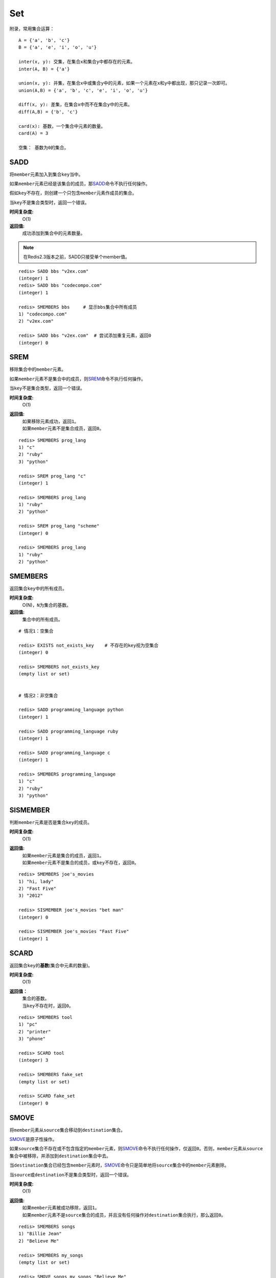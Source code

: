 Set
***

附录，常用集合运算：

::

    A = {'a', 'b', 'c'}
    B = {'a', 'e', 'i', 'o', 'u'}

    inter(x, y): 交集，在集合x和集合y中都存在的元素。
    inter(A, B) = {'a'}
    
    union(x, y): 并集，在集合x中或集合y中的元素，如果一个元素在x和y中都出现，那只记录一次即可。
    union(A,B) = {'a', 'b', 'c', 'e', 'i', 'o', 'u'}

    diff(x, y): 差集，在集合x中而不在集合y中的元素。
    diff(A,B) = {'b', 'c'}

    card(x): 基数，一个集合中元素的数量。
    card(A) = 3

    空集： 基数为0的集合。


.. _sadd:

SADD
=====

.. function:: SADD key member [member ...]

将\ ``member``\ 元素加入到集合\ ``key``\ 当中。

如果\ ``member``\ 元素已经是该集合的成员，那\ `SADD`_\ 命令不执行任何操作。

假如\ ``key``\ 不存在，则创建一个只包含\ ``member``\ 元素作成员的集合。

当\ ``key``\ 不是集合类型时，返回一个错误。

**时间复杂度:**
    O(1)

**返回值:**
    成功添加到集合中的元素数量。

.. note:: 在Redis2.3版本之前，SADD只接受单个member值。

::

    redis> SADD bbs "v2ex.com"
    (integer) 1
    redis> SADD bbs "codecompo.com"
    (integer) 1

    redis> SMEMBERS bbs     # 显示bbs集合中所有成员
    1) "codecompo.com"
    2) "v2ex.com"

    redis> SADD bbs "v2ex.com"  # 尝试添加重复元素，返回0
    (integer) 0


.. _srem:

SREM
=====

.. function:: SREM key member

移除集合中的\ ``member``\ 元素。

如果\ ``member``\ 元素不是集合中的成员，则\ `SREM`_\ 命令不执行任何操作。

当\ ``key``\ 不是集合类型，返回一个错误。

**时间复杂度:**
    O(1)

**返回值:**
    | 如果移除元素成功，返回\ ``1``\ 。
    | 如果\ ``member``\ 元素不是集合成员，返回\ ``0``\ 。

::

    redis> SMEMBERS prog_lang
    1) "c"
    2) "ruby"
    3) "python"

    redis> SREM prog_lang "c"
    (integer) 1

    redis> SMEMBERS prog_lang
    1) "ruby"
    2) "python"

    redis> SREM prog_lang "scheme"
    (integer) 0

    redis> SMEMBERS prog_lang
    1) "ruby"
    2) "python"


.. _smembers:

SMEMBERS
=========

.. function:: SMEMBERS key

返回集合\ ``key``\ 中的所有成员。

**时间复杂度:**
    O(N)，\ ``N``\ 为集合的基数。

**返回值:**
    集合中的所有成员。

::

    # 情况1：空集合

    redis> EXISTS not_exists_key    # 不存在的key视为空集合
    (integer) 0

    redis> SMEMBERS not_exists_key
    (empty list or set)

    
    # 情况2：非空集合

    redis> SADD programming_language python
    (integer) 1

    redis> SADD programming_language ruby
    (integer) 1

    redis> SADD programming_language c
    (integer) 1

    redis> SMEMBERS programming_language
    1) "c"
    2) "ruby"
    3) "python"


.. _sismember:

SISMEMBER
==========

.. function:: SISMEMBER key member

判断\ ``member``\ 元素是否是集合\ ``key``\ 的成员。

**时间复杂度:**
    O(1)

**返回值:**
    | 如果\ ``member``\ 元素是集合的成员，返回\ ``1``\ 。
    | 如果\ ``member``\ 元素不是集合的成员，或\ ``key``\ 不存在，返回\ ``0``\ 。

::

    redis> SMEMBERS joe's_movies
    1) "hi, lady"
    2) "Fast Five"
    3) "2012"

    redis> SISMEMBER joe's_movies "bet man"
    (integer) 0

    redis> SISMEMBER joe's_movies "Fast Five"
    (integer) 1


.. _scard:

SCARD
======

.. function:: SCARD key

返回集合\ ``key``\ 的\ **基数**\(集合中元素的数量)。

**时间复杂度:**
    O(1)

**返回值：**
    | 集合的基数。
    | 当\ ``key``\ 不存在时，返回\ ``0``\ 。

::

    redis> SMEMBERS tool
    1) "pc"
    2) "printer"
    3) "phone"

    redis> SCARD tool
    (integer) 3

    redis> SMEMBERS fake_set
    (empty list or set)

    redis> SCARD fake_set
    (integer) 0


.. _smove:

SMOVE
========

.. function:: SMOVE source destination member

将\ ``member``\ 元素从\ ``source``\ 集合移动到\ ``destination``\ 集合。

\ `SMOVE`_\ 是原子性操作。

如果\ ``source``\ 集合不存在或不包含指定的\ ``member``\ 元素，则\ `SMOVE`_\ 命令不执行任何操作，仅返回\ ``0``\ 。否则，\ ``member``\ 元素从\ ``source``\ 集合中被移除，并添加到\ ``destination``\ 集合中去。

当\ ``destination``\ 集合已经包含\ ``member``\ 元素时，\ `SMOVE`_\ 命令只是简单地将\ ``source``\ 集合中的\ ``member``\ 元素删除。

当\ ``source``\ 或\ ``destination``\ 不是集合类型时，返回一个错误。

**时间复杂度:**
    O(1)

**返回值:**
    | 如果\ ``member``\ 元素被成功移除，返回\ ``1``\ 。
    | 如果\ ``member``\ 元素不是\ ``source``\ 集合的成员，并且没有任何操作对\ ``destination``\ 集合执行，那么返回\ ``0``\ 。

::

    redis> SMEMBERS songs
    1) "Billie Jean"
    2) "Believe Me"

    redis> SMEMBERS my_songs
    (empty list or set)

    redis> SMOVE songs my_songs "Believe Me"
    (integer) 1

    redis> SMEMBERS songs
    1) "Billie Jean"

    redis> SMEMBERS my_songs
    1) "Believe Me"


.. _spop:

SPOP
=====

.. function:: SPOP key

移除并返回集合中的一个随机元素。

**时间复杂度:**
    O(1)

**返回值:**
    | 被移除的随机元素。
    | 当\ ``key``\ 不存在或\ ``key``\ 是空集时，返回\ ``nil``\ 。

::

    redis> SMEMBERS my_sites
    1) "huangz.iteye.com"
    2) "sideeffect.me"
    3) "douban.com/people/i_m_huangz"

    redis> SPOP my_sites
    "huangz.iteye.com"  

    redis> SMEMBERS my_sites
    1) "sideeffect.me"
    2) "douban.com/people/i_m_huang"


.. _srandmember:

SRANDMEMBER
============

.. function:: SRANDMEMBER key

返回集合中的一个随机元素。

该操作和\ `SPOP`_\相似，但\ `SPOP`_\将随机元素从集合中移除并返回，而\ `SRANDMEMBER`_\则仅仅返回随机元素，而不对集合进行任何改动。

**时间复杂度:**
    O(1)

**返回值:**
    被选中的随机元素。
    当\ ``key``\ 不存在或\ ``key``\ 是空集时，返回\ ``nil``\ 。

::

    redis> SMEMBERS joe's_movies
    1) "hi, lady"
    2) "Fast Five"
    3) "2012"

    redis> SRANDMEMBER joe's_movies
    "Fast Five"

    redis> SMEMBERS joe's_movies    # 集合中的元素不变
    1) "hi, lady"
    2) "Fast Five"
    3) "2012"


.. _sinter:

SINTER
========

.. function:: SINTER key [key ...]

返回一个集合的全部成员，该集合是所有给定集合的\ **交集**\。

不存在的\ ``key``\ 被视为空集。

当给定集合当中有一个空集时，结果也为空集(根据集合运算定律)。

**时间复杂度:**
    O(N * M)，\ ``N``\ 为给定集合当中基数最小的集合，\ ``M``\ 为给定集合的个数。

**返回值:**
    交集成员的列表。

::

    redis> SMEMBERS group_1
    1) "LI LEI"
    2) "TOM"
    3) "JACK"   # <-

    redis> SMEMBERS group_2
    1) "HAN MEIMEI"
    2) "JACK"   # <- 

    redis> SINTER group_1 group_2
    1) "JACK"


.. _sinterstore:

SINTERSTORE
============

.. function:: SINTERSTORE destination key [key ...]

此命令等同于\ `SINTER`_\，但它将结果保存到\ ``destination``\ 集合，而不是简单地返回结果集。

如果\ ``destination``\ 集合已经存在，则将其覆盖。

\ ``destination``\ 可以是\ ``key``\ 本身。

**时间复杂度:**
    O(N * M)，\ ``N``\ 为给定集合当中基数最小的集合，\ ``M``\ 为给定集合的个数。

**返回值:**
    结果集中的成员数量。

::

    redis> SMEMBERS songs
    1) "good bye joe"   # <-
    2) "hello,peter"

    redis> SMEMBERS my_songs
    1) "good bye joe"   # <-
    2) "falling"

    redis> SINTERSTORE song_and_my_song songs my_songs
    (integer) 1

    redis> SMEMBERS song_and_my_song
    1) "good bye joe"


.. _sunion:

SUNION
=======

.. function:: SUNION key [key ...]

返回一个集合的全部成员，该集合是所有给定集合的\ **并集**\。

不存在的\ ``key``\ 被视为空集。

**时间复杂度:**
    O(N)，\ ``N``\ 是所有给定集合的成员数量之和。

**返回值:**
    并集成员的列表。

::

    redis> SMEMBERS songs
    1) "Billie Jean"

    redis> SMEMBERS my_songs
    1) "Believe Me"

    redis> SUNION songs my_songs
    1) "Billie Jean"
    2) "Believe Me"


.. _sunionstore:

SUNIONSTORE
============

.. function:: SUNIONSTORE destination key [key ...]


此命令等同于\ `SUNION`_\，但它将结果保存到\ ``destination``\ 集合，而不是简单地返回结果集。

如果\ ``destination``\ 已经存在，则将其覆盖。

\ ``destination``\ 可以是\ ``key``\ 本身。

**时间复杂度:**
    O(N)，\ ``N``\ 是所有给定集合的成员数量之和。

**返回值:**
    结果集中的元素数量。

::

    redis> SMEMBERS ms_sites
    1) "microsoft.com"
    2) "skype.com"

    redis> SMEMBERS google_sites
    1) "youtube.com"
    2) "google.com"

    redis> SUNIONSTORE google_and_ms_sites ms_sites google_sites
    (integer) 4

    redis> SMEMBERS google_and_ms_sites
    1) "microsoft.com"
    2) "skype.com"
    3) "google.com"
    4) "youtube.com"


.. _sdiff:

SDIFF
======

.. function:: SDIFF key [key ...]

返回一个集合的全部成员，该集合是所有给定集合的\ **差集** \。

不存在的\ ``key``\ 被视为空集。

**时间复杂度:**
    O(N)，\ ``N``\ 是所有给定集合的成员数量之和。

**返回值:**
    交集成员的列表。

::

    redis> SMEMBERS peter's_movies
    1) "bet man"
    2) "start war"
    3) "2012"   # <-

    redis> SMEMBERS joe's_movies
    1) "hi, lady"
    2) "Fast Five"
    3) "2012"   # <-

    redis> SDIFF peter's_movies joe's_movies
    1) "bet man"
    2) "start war"


.. _sdiffstore:

SDIFFSTORE
============

.. function:: SDIFFSTORE destination key [key ...]

此命令等同于\ `SDIFF`_\，但它将结果保存到\ ``destination``\ 集合，而不是简单地返回结果集。

如果\ ``destination``\ 集合已经存在，则将其覆盖。

\ ``destination``\ 可以是\ ``key``\ 本身。

**时间复杂度:**
    O(N)，\ ``N``\ 是所有给定集合的成员数量之和。

**返回值:**
    结果集中的元素数量。

::

    redis> SMEMBERS joe's_movies
    1) "hi, lady"
    2) "Fast Five"
    3) "2012"

    redis> SMEMBERS peter's_movies
    1) "bet man"
    2) "start war"
    3) "2012"

    redis> SDIFFSTORE joe_diff_peter joe's_movies peter's_movies
    (integer) 2

    redis> SMEMBERS joe_diff_peter
    1) "hi, lady"
    2) "Fast Five"
